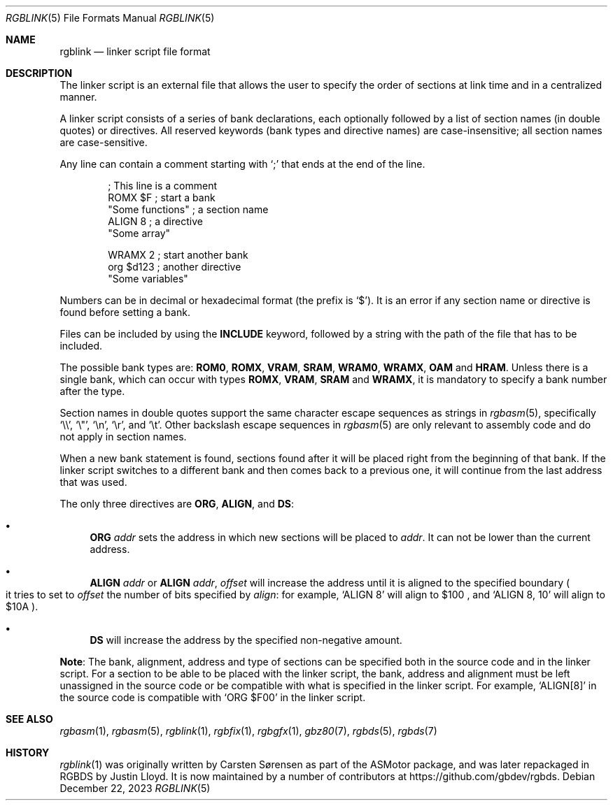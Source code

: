 .\" SPDX-License-Identifier: MIT
.\"
.Dd December 22, 2023
.Dt RGBLINK 5
.Os
.Sh NAME
.Nm rgblink
.Nd linker script file format
.Sh DESCRIPTION
The linker script is an external file that allows the user to specify the order of sections at link time and in a centralized manner.
.Pp
A linker script consists of a series of bank declarations, each optionally followed by a list of section names (in double quotes) or directives.
All reserved keywords (bank types and directive names) are case-insensitive; all section names are case-sensitive.
.Pp
Any line can contain a comment starting with
.Ql \&;
that ends at the end of the line.
.Bd -literal -offset indent
; This line is a comment
ROMX $F            ; start a bank
  "Some functions" ; a section name
  ALIGN 8          ; a directive
  "Some array"

WRAMX 2            ; start another bank
  org $d123        ; another directive
  "Some variables"
.Ed
.Pp
Numbers can be in decimal or hexadecimal format
.Pq the prefix is Ql $ .
It is an error if any section name or directive is found before setting a bank.
.Pp
Files can be included by using the
.Ic INCLUDE
keyword, followed by a string with the path of the file that has to be included.
.Pp
The possible bank types are:
.Cm ROM0 , ROMX , VRAM , SRAM , WRAM0 , WRAMX , OAM
and
.Cm HRAM .
Unless there is a single bank, which can occur with types
.Cm ROMX , VRAM , SRAM
and
.Cm WRAMX ,
it is mandatory to specify a bank number after the type.
.Pp
Section names in double quotes support the same character escape sequences as strings in
.Xr rgbasm 5 ,
specifically
.Ql \e\e ,
.Ql \e" ,
.Ql \en ,
.Ql \er ,
and
.Ql \et .
Other backslash escape sequences in
.Xr rgbasm 5
are only relevant to assembly code and do not apply in section names.
.Pp
When a new bank statement is found, sections found after it will be placed right from the beginning of that bank.
If the linker script switches to a different bank and then comes back to a previous one, it will continue from the last address that was used.
.Pp
The only three directives are
.Ic ORG ,
.Ic ALIGN ,
and
.Ic DS :
.Bl -bullet
.It
.Ic ORG Ar addr
sets the address in which new sections will be placed to
.Ar addr .
It can not be lower than the current address.
.It
.Ic ALIGN Ar addr
or
.Ic ALIGN Ar addr , Ar offset
will increase the address until it is aligned to the specified boundary
.Po it tries to set to
.Ar offset
the number of bits specified by
.Ar align :
for example,
.Ql ALIGN 8
will align to $100 ,
and
.Ql ALIGN 8 , 10
will align to $10A
.Pc .
.It
.Ic DS
will increase the address by the specified non-negative amount.
.El
.Pp
.Sy Note :
The bank, alignment, address and type of sections can be specified both in the source code and in the linker script.
For a section to be able to be placed with the linker script, the bank, address and alignment must be left unassigned in the source code or be compatible with what is specified in the linker script.
For example,
.Ql ALIGN[8]
in the source code is compatible with
.Ql ORG $F00
in the linker script.
.Sh SEE ALSO
.Xr rgbasm 1 ,
.Xr rgbasm 5 ,
.Xr rgblink 1 ,
.Xr rgbfix 1 ,
.Xr rgbgfx 1 ,
.Xr gbz80 7 ,
.Xr rgbds 5 ,
.Xr rgbds 7
.Sh HISTORY
.Xr rgblink 1
was originally written by
.An Carsten S\(/orensen
as part of the ASMotor package, and was later repackaged in RGBDS by
.An Justin Lloyd .
It is now maintained by a number of contributors at
.Lk https://github.com/gbdev/rgbds .
